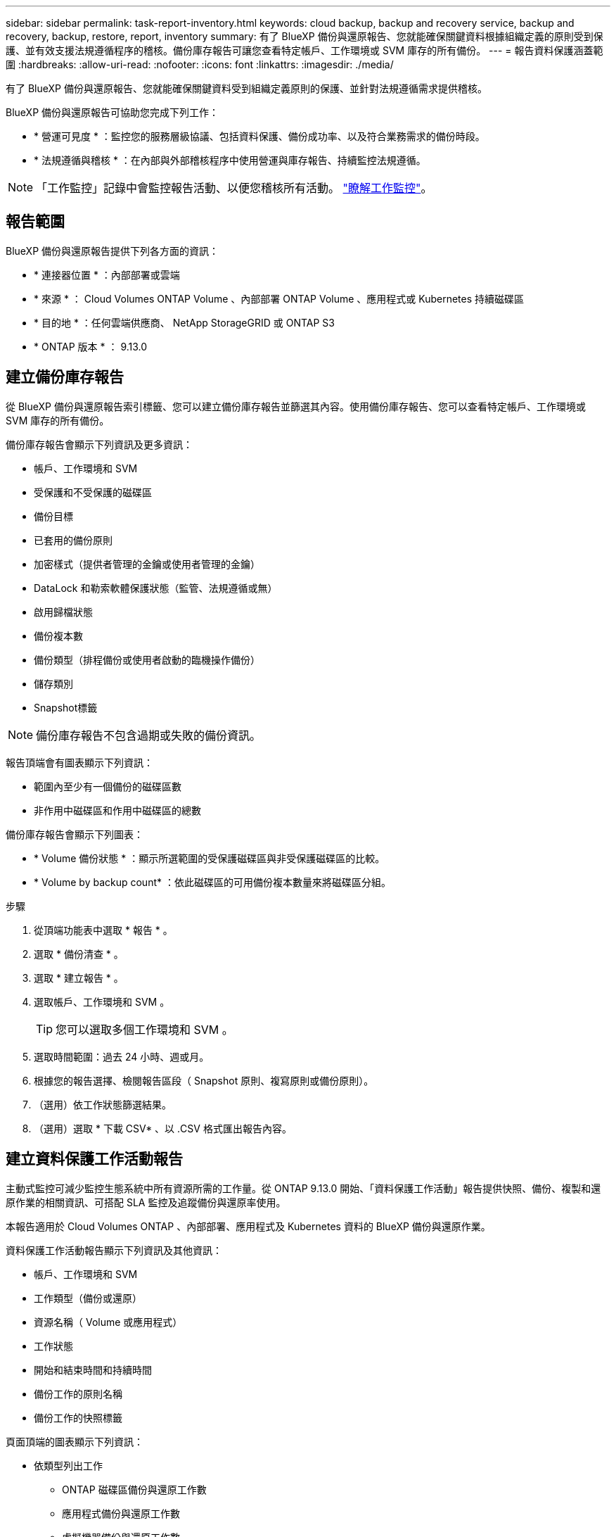 ---
sidebar: sidebar 
permalink: task-report-inventory.html 
keywords: cloud backup, backup and recovery service, backup and recovery, backup, restore, report, inventory 
summary: 有了 BlueXP 備份與還原報告、您就能確保關鍵資料根據組織定義的原則受到保護、並有效支援法規遵循程序的稽核。備份庫存報告可讓您查看特定帳戶、工作環境或 SVM 庫存的所有備份。 
---
= 報告資料保護涵蓋範圍
:hardbreaks:
:allow-uri-read: 
:nofooter: 
:icons: font
:linkattrs: 
:imagesdir: ./media/


[role="lead"]
有了 BlueXP 備份與還原報告、您就能確保關鍵資料受到組織定義原則的保護、並針對法規遵循需求提供稽核。

BlueXP 備份與還原報告可協助您完成下列工作：

* * 營運可見度 * ：監控您的服務層級協議、包括資料保護、備份成功率、以及符合業務需求的備份時段。
* * 法規遵循與稽核 * ：在內部與外部稽核程序中使用營運與庫存報告、持續監控法規遵循。



NOTE: 「工作監控」記錄中會監控報告活動、以便您稽核所有活動。 link:task-monitor-backup-jobs.html["瞭解工作監控"]。



== 報告範圍

BlueXP 備份與還原報告提供下列各方面的資訊：

* * 連接器位置 * ：內部部署或雲端
* * 來源 * ： Cloud Volumes ONTAP Volume 、內部部署 ONTAP Volume 、應用程式或 Kubernetes 持續磁碟區
* * 目的地 * ：任何雲端供應商、 NetApp StorageGRID 或 ONTAP S3
* * ONTAP 版本 * ： 9.13.0




== 建立備份庫存報告

從 BlueXP 備份與還原報告索引標籤、您可以建立備份庫存報告並篩選其內容。使用備份庫存報告、您可以查看特定帳戶、工作環境或 SVM 庫存的所有備份。

備份庫存報告會顯示下列資訊及更多資訊：

* 帳戶、工作環境和 SVM
* 受保護和不受保護的磁碟區
* 備份目標
* 已套用的備份原則
* 加密樣式（提供者管理的金鑰或使用者管理的金鑰）
* DataLock 和勒索軟體保護狀態（監管、法規遵循或無）
* 啟用歸檔狀態
* 備份複本數
* 備份類型（排程備份或使用者啟動的臨機操作備份）
* 儲存類別
* Snapshot標籤



NOTE: 備份庫存報告不包含過期或失敗的備份資訊。

報告頂端會有圖表顯示下列資訊：

* 範圍內至少有一個備份的磁碟區數
* 非作用中磁碟區和作用中磁碟區的總數


備份庫存報告會顯示下列圖表：

* * Volume 備份狀態 * ：顯示所選範圍的受保護磁碟區與非受保護磁碟區的比較。
* * Volume by backup count* ：依此磁碟區的可用備份複本數量來將磁碟區分組。


.步驟
. 從頂端功能表中選取 * 報告 * 。
. 選取 * 備份清查 * 。
. 選取 * 建立報告 * 。
. 選取帳戶、工作環境和 SVM 。
+

TIP: 您可以選取多個工作環境和 SVM 。

. 選取時間範圍：過去 24 小時、週或月。
. 根據您的報告選擇、檢閱報告區段（ Snapshot 原則、複寫原則或備份原則）。
. （選用）依工作狀態篩選結果。
. （選用）選取 * 下載 CSV* 、以 .CSV 格式匯出報告內容。




== 建立資料保護工作活動報告

主動式監控可減少監控生態系統中所有資源所需的工作量。從 ONTAP 9.13.0 開始、「資料保護工作活動」報告提供快照、備份、複製和還原作業的相關資訊、可搭配 SLA 監控及追蹤備份與還原率使用。

本報告適用於 Cloud Volumes ONTAP 、內部部署、應用程式及 Kubernetes 資料的 BlueXP 備份與還原作業。

資料保護工作活動報告顯示下列資訊及其他資訊：

* 帳戶、工作環境和 SVM
* 工作類型（備份或還原）
* 資源名稱（ Volume 或應用程式）
* 工作狀態
* 開始和結束時間和持續時間
* 備份工作的原則名稱
* 備份工作的快照標籤


頁面頂端的圖表顯示下列資訊：

* 依類型列出工作
+
** ONTAP 磁碟區備份與還原工作數
** 應用程式備份與還原工作數
** 虛擬機器備份與還原工作數
** Kubernetes 備份與還原工作數


* 日常工作活動


.步驟
. 從頂端功能表中選取 * 報告 * 。
. 選取 * 資料保護工作活動 * 。
. 選取 * 建立報告 * 。
. 選取帳戶、工作環境和 SVM 。
. 選取時間範圍：過去 24 小時、週或月。
. （選用）依工作狀態、工作類型（備份或還原）和資源篩選結果。
. （選用）選取 * 下載 CSV* 、以 .CSV 格式匯出報告內容。

